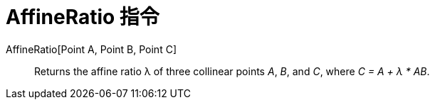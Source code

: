 = AffineRatio 指令
:page-en: commands/AffineRatio
ifdef::env-github[:imagesdir: /zh/modules/ROOT/assets/images]

AffineRatio[Point A, Point B, Point C]::
  Returns the affine ratio λ of three collinear points _A_, _B_, and _C_, where _C = A + λ * AB_.
